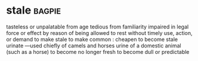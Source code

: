* stale :bagpie:
tasteless or unpalatable from age
tedious from familiarity
impaired in legal force or effect by reason of being allowed to rest without timely use, action, or demand
to make stale
to make common : cheapen
to become stale
urinate —used chiefly of camels and horses
urine of a domestic animal (such as a horse)
to become no longer fresh
to become dull or predictable
